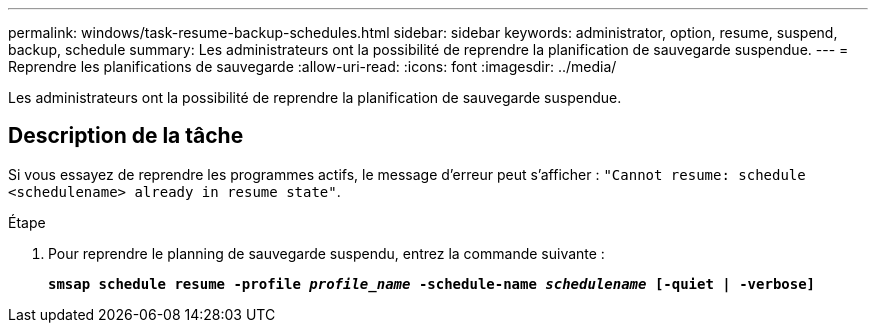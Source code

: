 ---
permalink: windows/task-resume-backup-schedules.html 
sidebar: sidebar 
keywords: administrator, option, resume, suspend, backup, schedule 
summary: Les administrateurs ont la possibilité de reprendre la planification de sauvegarde suspendue. 
---
= Reprendre les planifications de sauvegarde
:allow-uri-read: 
:icons: font
:imagesdir: ../media/


[role="lead"]
Les administrateurs ont la possibilité de reprendre la planification de sauvegarde suspendue.



== Description de la tâche

Si vous essayez de reprendre les programmes actifs, le message d'erreur peut s'afficher : `"Cannot resume: schedule <schedulename> already in resume state"`.

.Étape
. Pour reprendre le planning de sauvegarde suspendu, entrez la commande suivante :
+
`*smsap schedule resume -profile _profile_name_ -schedule-name _schedulename_ [-quiet | -verbose]*`


